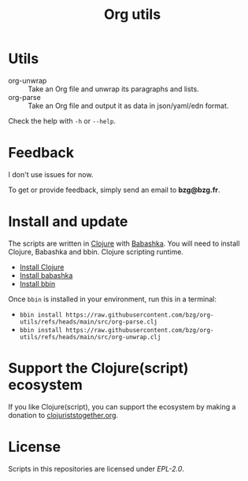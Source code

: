 #+title: Org utils

* Utils

- org-unwrap :: Take an Org file and unwrap its paragraphs and lists.
- org-parse :: Take an Org file and output it as data in json/yaml/edn format.

Check the help with =-h= or =--help=.

* Feedback

I don't use issues for now.

To get or provide feedback, simply send an email to *bzg@bzg.fr*.

* Install and update

The scripts are written in [[https://clojure.org][Clojure]] with [[https://babashka.org][Babashka]]. You will need to
install Clojure, Babashka and bbin. Clojure scripting runtime.

- [[https://clojure.org/guides/install_clojure][Install Clojure]]
- [[https://github.com/babashka/babashka#installation][Install babashka]]
- [[https://github.com/babashka/bbin#installation][Install bbin]]

Once =bbin= is installed in your environment, run this in a terminal:

- =bbin install https://raw.githubusercontent.com/bzg/org-utils/refs/heads/main/src/org-parse.clj=
- =bbin install https://raw.githubusercontent.com/bzg/org-utils/refs/heads/main/src/org-unwrap.clj=

* Support the Clojure(script) ecosystem

If you like Clojure(script), you can support the ecosystem by making a
donation to [[https://www.clojuriststogether.org][clojuriststogether.org]].

* License

Scripts in this repositories are licensed under [[LICENSES/EPL-2.0.txt][EPL-2.0]].
